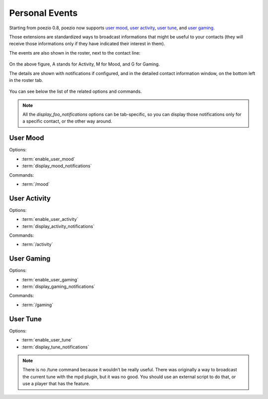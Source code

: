 .. _pep-details:

Personal Events
===============

Starting from poezio 0.8, poezio now supports `user mood`_, `user activity`_,
`user tune`_, and `user gaming`_.

Those extensions are standardized ways to broadcast informations that might be
useful to your contacts (they will receive those informations only if they
have indicated their interest in them).

The events are also shown in the roster, next to the contact line:

.. figure:: ../images/pep.png
    :alt: Personal Events

On the above figure, A stands for Activity, M for Mood, and G for Gaming.

The details are shown with notifications if configured, and in the detailed
contact information window, on the bottom left in the roster tab.

.. figure:: ../images/pep_infos.png
    :alt: Personal Events details

You can see below the list of the related options and commands.

.. note::

    All the *display_foo_notifications* options can be tab-specific, so you
    can display those notifications only for a specific contact, or the
    other way around.


User Mood
~~~~~~~~~

Options:

- :term:`enable_user_mood`
- :term:`display_mood_notifications`

Commands:

- :term:`/mood`

User Activity
~~~~~~~~~~~~~

Options:

- :term:`enable_user_activity`
- :term:`display_activity_notifications`

Commands:

- :term:`/activity`

User Gaming
~~~~~~~~~~~

Options:

- :term:`enable_user_gaming`
- :term:`display_gaming_notifications`

Commands:

- :term:`/gaming`

User Tune
~~~~~~~~~

Options:

- :term:`enable_user_tune`
- :term:`display_tune_notifications`

.. note::

    There is no /tune command because it wouldn’t be really useful.
    There was originally a way to broadcast the current tune with the
    mpd plugin, but it was no good. You should use an external script
    to do that, or use a player that has the feature.

.. _user mood: http://xmpp.org/extensions/xep-0107.html
.. _user tune: http://xmpp.org/extensions/xep-0118.html
.. _user gaming: http://xmpp.org/extensions/xep-0197.html
.. _user activity: http://xmpp.org/extensions/xep-0108.html
